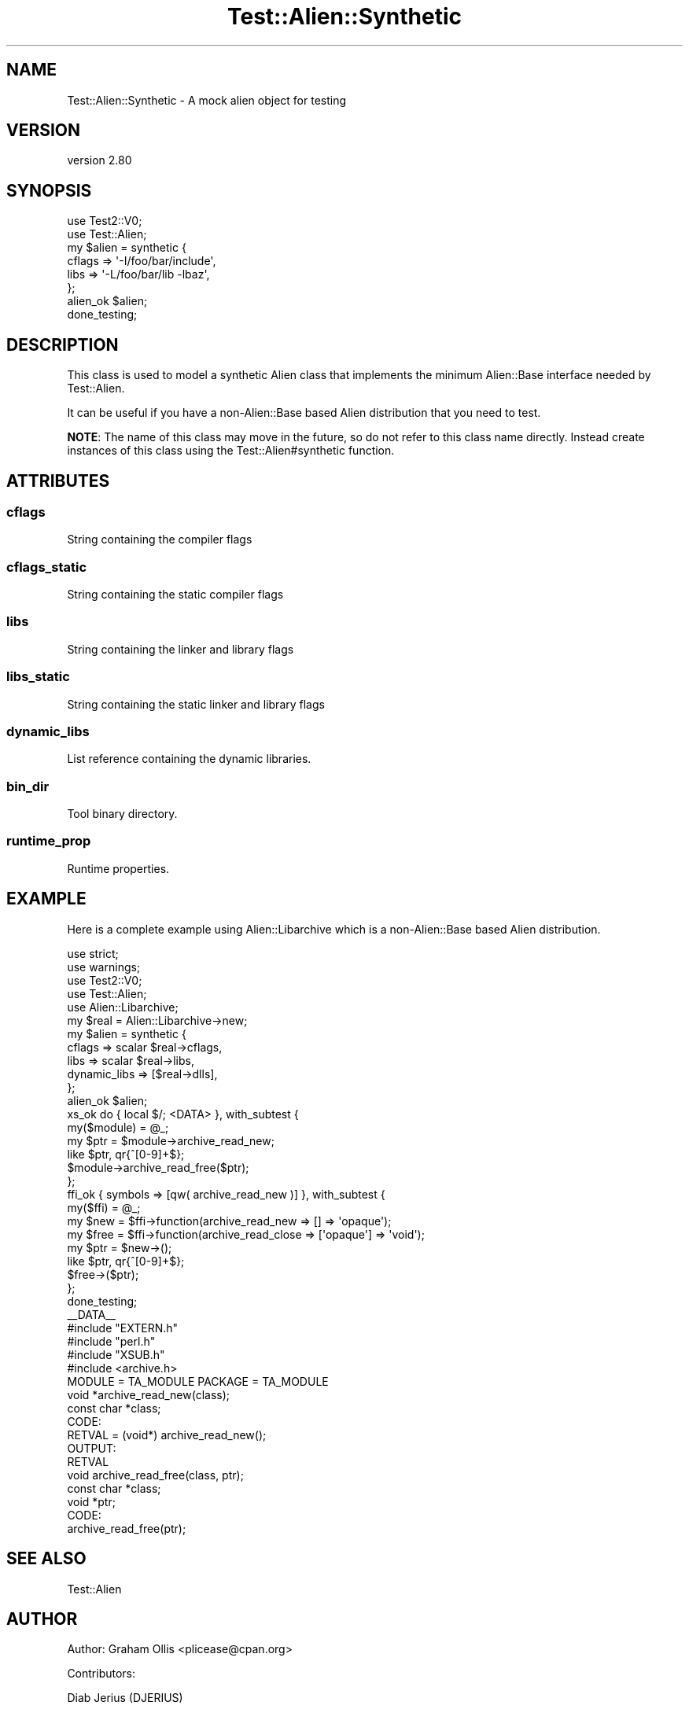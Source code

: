 .\" -*- mode: troff; coding: utf-8 -*-
.\" Automatically generated by Pod::Man 5.01 (Pod::Simple 3.43)
.\"
.\" Standard preamble:
.\" ========================================================================
.de Sp \" Vertical space (when we can't use .PP)
.if t .sp .5v
.if n .sp
..
.de Vb \" Begin verbatim text
.ft CW
.nf
.ne \\$1
..
.de Ve \" End verbatim text
.ft R
.fi
..
.\" \*(C` and \*(C' are quotes in nroff, nothing in troff, for use with C<>.
.ie n \{\
.    ds C` ""
.    ds C' ""
'br\}
.el\{\
.    ds C`
.    ds C'
'br\}
.\"
.\" Escape single quotes in literal strings from groff's Unicode transform.
.ie \n(.g .ds Aq \(aq
.el       .ds Aq '
.\"
.\" If the F register is >0, we'll generate index entries on stderr for
.\" titles (.TH), headers (.SH), subsections (.SS), items (.Ip), and index
.\" entries marked with X<> in POD.  Of course, you'll have to process the
.\" output yourself in some meaningful fashion.
.\"
.\" Avoid warning from groff about undefined register 'F'.
.de IX
..
.nr rF 0
.if \n(.g .if rF .nr rF 1
.if (\n(rF:(\n(.g==0)) \{\
.    if \nF \{\
.        de IX
.        tm Index:\\$1\t\\n%\t"\\$2"
..
.        if !\nF==2 \{\
.            nr % 0
.            nr F 2
.        \}
.    \}
.\}
.rr rF
.\" ========================================================================
.\"
.IX Title "Test::Alien::Synthetic 3"
.TH Test::Alien::Synthetic 3 2023-05-11 "perl v5.38.2" "User Contributed Perl Documentation"
.\" For nroff, turn off justification.  Always turn off hyphenation; it makes
.\" way too many mistakes in technical documents.
.if n .ad l
.nh
.SH NAME
Test::Alien::Synthetic \- A mock alien object for testing
.SH VERSION
.IX Header "VERSION"
version 2.80
.SH SYNOPSIS
.IX Header "SYNOPSIS"
.Vb 2
\& use Test2::V0;
\& use Test::Alien;
\& 
\& my $alien = synthetic {
\&   cflags => \*(Aq\-I/foo/bar/include\*(Aq,
\&   libs   => \*(Aq\-L/foo/bar/lib \-lbaz\*(Aq,
\& };
\& 
\& alien_ok $alien;
\& 
\& done_testing;
.Ve
.SH DESCRIPTION
.IX Header "DESCRIPTION"
This class is used to model a synthetic Alien
class that implements the minimum Alien::Base
interface needed by Test::Alien.
.PP
It can be useful if you have a non\-Alien::Base
based Alien distribution that you need to test.
.PP
\&\fBNOTE\fR: The name of this class may move in the
future, so do not refer to this class name directly.
Instead create instances of this class using the
Test::Alien#synthetic function.
.SH ATTRIBUTES
.IX Header "ATTRIBUTES"
.SS cflags
.IX Subsection "cflags"
String containing the compiler flags
.SS cflags_static
.IX Subsection "cflags_static"
String containing the static compiler flags
.SS libs
.IX Subsection "libs"
String containing the linker and library flags
.SS libs_static
.IX Subsection "libs_static"
String containing the static linker and library flags
.SS dynamic_libs
.IX Subsection "dynamic_libs"
List reference containing the dynamic libraries.
.SS bin_dir
.IX Subsection "bin_dir"
Tool binary directory.
.SS runtime_prop
.IX Subsection "runtime_prop"
Runtime properties.
.SH EXAMPLE
.IX Header "EXAMPLE"
Here is a complete example using Alien::Libarchive which is a non\-Alien::Base
based Alien distribution.
.PP
.Vb 5
\& use strict;
\& use warnings;
\& use Test2::V0;
\& use Test::Alien;
\& use Alien::Libarchive;
\& 
\& my $real = Alien::Libarchive\->new;
\& my $alien = synthetic {
\&   cflags       => scalar $real\->cflags,
\&   libs         => scalar $real\->libs,
\&   dynamic_libs => [$real\->dlls],
\& };
\& 
\& alien_ok $alien;
\& 
\& xs_ok do { local $/; <DATA> }, with_subtest {
\&   my($module) = @_;
\&   my $ptr = $module\->archive_read_new;
\&   like $ptr, qr{^[0\-9]+$};
\&   $module\->archive_read_free($ptr);
\& };
\& 
\& ffi_ok { symbols => [qw( archive_read_new )] }, with_subtest {
\&   my($ffi) = @_;
\&   my $new  = $ffi\->function(archive_read_new => [] => \*(Aqopaque\*(Aq);
\&   my $free = $ffi\->function(archive_read_close => [\*(Aqopaque\*(Aq] => \*(Aqvoid\*(Aq);
\&   my $ptr = $new\->();
\&   like $ptr, qr{^[0\-9]+$};
\&   $free\->($ptr);
\& };
\& 
\& done_testing;
\& 
\& _\|_DATA_\|_
\& 
\& #include "EXTERN.h"
\& #include "perl.h"
\& #include "XSUB.h"
\& #include <archive.h>
\& 
\& MODULE = TA_MODULE PACKAGE = TA_MODULE
\& 
\& void *archive_read_new(class);
\&     const char *class;
\&   CODE:
\&     RETVAL = (void*) archive_read_new();
\&   OUTPUT:
\&     RETVAL
\& 
\& void archive_read_free(class, ptr);
\&     const char *class;
\&     void *ptr;
\&   CODE:
\&     archive_read_free(ptr);
.Ve
.SH "SEE ALSO"
.IX Header "SEE ALSO"
.IP Test::Alien 4
.IX Item "Test::Alien"
.SH AUTHOR
.IX Header "AUTHOR"
Author: Graham Ollis <plicease@cpan.org>
.PP
Contributors:
.PP
Diab Jerius (DJERIUS)
.PP
Roy Storey (KIWIROY)
.PP
Ilya Pavlov
.PP
David Mertens (run4flat)
.PP
Mark Nunberg (mordy, mnunberg)
.PP
Christian Walde (Mithaldu)
.PP
Brian Wightman (MidLifeXis)
.PP
Zaki Mughal (zmughal)
.PP
mohawk (mohawk2, ETJ)
.PP
Vikas N Kumar (vikasnkumar)
.PP
Flavio Poletti (polettix)
.PP
Salvador Fandiño (salva)
.PP
Gianni Ceccarelli (dakkar)
.PP
Pavel Shaydo (zwon, trinitum)
.PP
Kang-min Liu (劉康民, gugod)
.PP
Nicholas Shipp (nshp)
.PP
Juan Julián Merelo Guervós (JJ)
.PP
Joel Berger (JBERGER)
.PP
Petr Písař (ppisar)
.PP
Lance Wicks (LANCEW)
.PP
Ahmad Fatoum (a3f, ATHREEF)
.PP
José Joaquín Atria (JJATRIA)
.PP
Duke Leto (LETO)
.PP
Shoichi Kaji (SKAJI)
.PP
Shawn Laffan (SLAFFAN)
.PP
Paul Evans (leonerd, PEVANS)
.PP
Håkon Hægland (hakonhagland, HAKONH)
.PP
nick nauwelaerts (INPHOBIA)
.PP
Florian Weimer
.SH "COPYRIGHT AND LICENSE"
.IX Header "COPYRIGHT AND LICENSE"
This software is copyright (c) 2011\-2022 by Graham Ollis.
.PP
This is free software; you can redistribute it and/or modify it under
the same terms as the Perl 5 programming language system itself.
